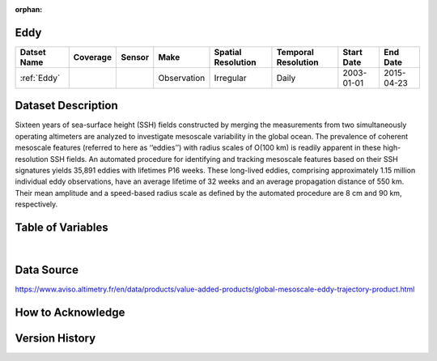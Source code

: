 :orphan:

.. _Eddy:



Eddy
****

.. |globe| image:: /_static/catalog_thumbnails/globe.png
   :scale: 10%
   :align: middle
.. |sat| image:: /_static/catalog_thumbnails/satellite.png
   :scale: 10%
   :align: middle



+------------------------+----------+--------+-------------+----------------------------+----------------------+--------------+------------+
| Datset Name            | Coverage | Sensor |  Make       |     Spatial Resolution     | Temporal Resolution  |  Start Date  |  End Date  |
+========================+==========+========+=============+============================+======================+==============+============+
| :ref:`Eddy`            |  |globe| | |sat|  | Observation |       Irregular            |         Daily        |  2003-01-01  | 2015-04-23 |
+------------------------+----------+--------+-------------+----------------------------+----------------------+--------------+------------+


Dataset Description
*******************

Sixteen years of sea-surface height (SSH) fields constructed by merging the measurements from two
simultaneously operating altimeters are analyzed to investigate mesoscale variability in the global ocean.
The prevalence of coherent mesoscale features (referred to here as ‘‘eddies’’) with radius scales of
O(100 km) is readily apparent in these high-resolution SSH fields. An automated procedure for identifying
and tracking mesoscale features based on their SSH signatures yields 35,891 eddies with lifetimes
P16 weeks.
These long-lived eddies, comprising approximately 1.15 million individual eddy observations,
have an average lifetime of 32 weeks and an average propagation distance of 550 km. Their mean
amplitude and a speed-based radius scale as defined by the automated procedure are 8 cm and 90 km,
respectively.

Table of Variables
******************

.. raw:: html

    <iframe src="../../_static/var_tables/Eddy%20(Chelton)/Eddy%20(Chelton).html"  frameborder = 0 height = '300px' width="100%">></iframe>


|

Data Source
***********

https://www.aviso.altimetry.fr/en/data/products/value-added-products/global-mesoscale-eddy-trajectory-product.html

How to Acknowledge
******************


Version History
***************
